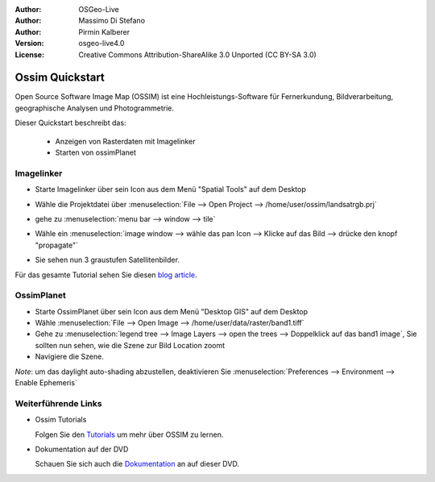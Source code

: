 :Author: OSGeo-Live
:Author: Massimo Di Stefano
:Author: Pirmin Kalberer
:Version: osgeo-live4.0
:License: Creative Commons Attribution-ShareAlike 3.0 Unported  (CC BY-SA 3.0)

.. _ossim-quickstart:
 
.. image:: ../../images/project_logos/logo-ossim.gif
  :scale: 80 %
  :alt: project logo
  :align: right

********************************************************************************
Ossim Quickstart 
********************************************************************************

Open Source Software Image Map (OSSIM) ist eine Hochleistungs-Software für Fernerkundung,
Bildverarbeitung, geographische Analysen und Photogrammetrie.

Dieser Quickstart beschreibt das:

  * Anzeigen von Rasterdaten mit Imagelinker
  * Starten von ossimPlanet

Imagelinker
================================================================================

* Starte Imagelinker über sein Icon aus dem Menü "Spatial Tools" auf dem Desktop 
* Wähle die Projektdatei über :menuselection:`File --> Open Project --> /home/user/ossim/landsatrgb.prj`
* gehe zu :menuselection:`menu bar --> window --> tile`
* Wähle ein :menuselection:`image window --> wähle das pan Icon --> Klicke auf das Bild --> drücke den knopf "propagate"`
* Sie sehen nun 3 graustufen Satellitenbilder. 

  .. image:: ../../images/screenshots/800x600/ossim_imagelinker2.jpg
     :scale: 100 %

Für das gesamte Tutorial sehen Sie diesen `blog article`_.

.. _`blog article`: http://www.geofemengineering.it/GeofemEngineering/Blog/Voci/2010/3/15_OSGEO_-_Live_-_DVD_-_%22running_imagelinker%22.html


OssimPlanet
================================================================================

* Starte OssimPlanet über sein Icon aus dem Menü "Desktop GIS" auf dem Desktop 

* Wähle :menuselection:`File --> Open Image --> /home/user/data/raster/band1.tiff`

* Gehe zu :menuselection:`legend tree --> Image Layers --> open the trees --> Doppelklick auf das band1 image`, 
  Sie sollten nun sehen, wie die Szene zur Bild Location zoomt 

* Navigiere die Szene.


`Note`: um das daylight auto-shading abzustellen, deaktivieren Sie :menuselection:`Preferences --> Environment --> Enable Ephemeris`


Weiterführende Links
================================================================================

* Ossim Tutorials

  Folgen Sie den Tutorials_ um mehr über OSSIM zu lernen.

.. _tutorials: http://download.osgeo.org/ossim/tutorials/pdfs/

* Dokumentation auf der DVD

  Schauen Sie sich auch die Dokumentation_ an auf dieser DVD.

.. _Dokumentation: ../../ossim/

